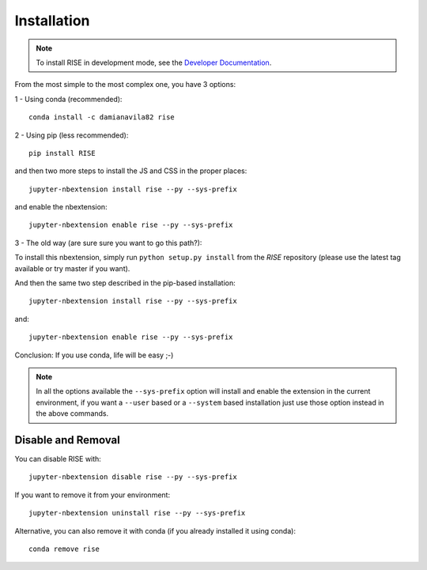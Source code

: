 Installation
============

.. note::

   To install RISE in development mode, see
   the `Developer Documentation <dev/index.rst>`_.

From the most simple to the most complex one, you have 3 options:

1 - Using conda (recommended)::

 conda install -c damianavila82 rise

2 - Using pip (less recommended)::

 pip install RISE

and then two more steps to install the JS and CSS in the proper places::

 jupyter-nbextension install rise --py --sys-prefix

and enable the nbextension::

  jupyter-nbextension enable rise --py --sys-prefix

3 - The old way (are sure sure you want to go this path?):

To install this nbextension, simply run ``python setup.py install`` from the
*RISE* repository (please use the latest tag available or try master if you want).

And then the same two step described in the pip-based installation::

 jupyter-nbextension install rise --py --sys-prefix

and::

 jupyter-nbextension enable rise --py --sys-prefix

Conclusion: If you use conda, life will be easy ;-)

.. note::

   In all the options available the ``--sys-prefix`` option will install and
   enable the extension in the current environment, if you want a ``--user`` based or a
   ``--system`` based installation just use those option instead in the above commands.


Disable and Removal
-------------------

You can disable RISE with::

 jupyter-nbextension disable rise --py --sys-prefix

If you want to remove it from your environment::

 jupyter-nbextension uninstall rise --py --sys-prefix

Alternative, you can also remove it with conda (if you already installed it using conda)::

 conda remove rise
